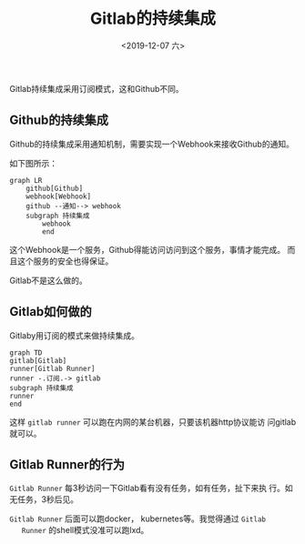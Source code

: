 #+title: Gitlab的持续集成
#+date: <2019-12-07 六>

Gitlab持续集成采用订阅模式，这和Github不同。

** Github的持续集成
   
   Github的持续集成采用通知机制，需要实现一个Webhook来接收Github的通知。

   如下图所示：

   #+BEGIN_SRC mermaid :file github-ci.png
	 graph LR
		 github[Github]
		 webhook[Webhook]
		 github --通知--> webhook
		 subgraph 持续集成
			 webhook
			 end
   #+END_SRC

   #+RESULTS:
   [[file:github-ci.png]]

   这个Webhook是一个服务，Github得能访问访问到这个服务，事情才能完成。
   而且这个服务的安全也得保证。

   Gitlab不是这么做的。
** Gitlab如何做的

   Gitlaby用订阅的模式来做持续集成。

   #+BEGIN_SRC mermaid :file gitlab-ci.png
	 graph TD
	 gitlab[Gitlab]
	 runner[Gitlab Runner]
	 runner -.订阅.-> gitlab
	 subgraph 持续集成
	 runner
	 end
   #+END_SRC

   #+RESULTS:
   [[file:gitlab-ci.png]]

   这样 =gitlab runner= 可以跑在内网的某台机器，只要该机器http协议能访
   问gitlab就可以。

** Gitlab Runner的行为
   
   =Gitlab Runner= 每3秒访问一下Gitlab看有没有任务，如有任务，扯下来执
   行。如无任务，3秒后见。

   =Gitlab Runner= 后面可以跑docker， kubernetes等。我觉得通过 =Gitlab
   Runner= 的shell模式没准可以跑lxd。

